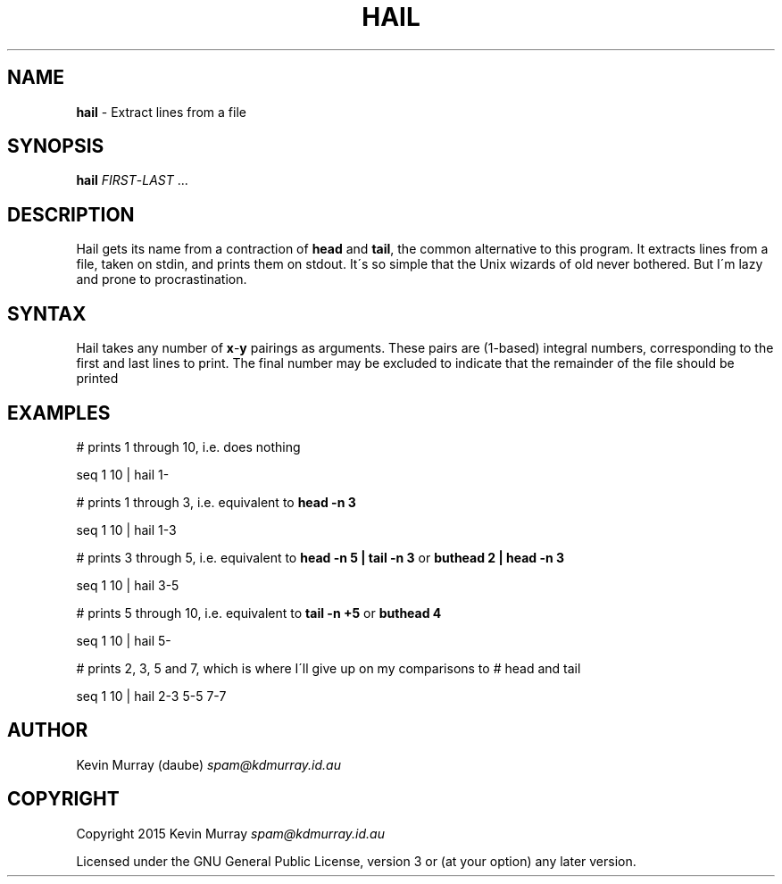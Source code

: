 .TH "HAIL" "1" "February 2015" "" ""
.
.SH "NAME"
\fBhail\fR \- Extract lines from a file
.
.SH "SYNOPSIS"
\fBhail\fR \fIFIRST\fR\-\fILAST\fR \.\.\.
.
.SH "DESCRIPTION"
Hail gets its name from a contraction of \fBhead\fR and \fBtail\fR, the common
alternative to this program\. It extracts lines from a file, taken on stdin,
and prints them on stdout\. It\'s so simple that the Unix wizards of old never
bothered\. But I\'m lazy and prone to procrastination\.
.
.SH "SYNTAX"
Hail takes any number of \fBx\fR\-\fBy\fR pairings as arguments\. These pairs
are (1-based) integral numbers, corresponding to the first and last lines to
print\. The final number may be excluded to indicate that the remainder of the
file should be printed
.
.SH "EXAMPLES"
# prints 1 through 10, i\.e\. does nothing
.
.P
seq 1 10 | hail 1\-
.
.P
# prints 1 through 3, i\.e\. equivalent to \fBhead \-n 3\fR
.
.P
seq 1 10 | hail 1\-3
.
.P
# prints 3 through 5, i\.e\. equivalent to \fBhead \-n 5 | tail \-n 3\fR or \fBbuthead 2 | head \-n 3\fR
.
.P
seq 1 10 | hail 3\-5
.
.P
# prints 5 through 10, i\.e\. equivalent to \fBtail -n +5\fR or \fBbuthead 4\fR
.
.P
seq 1 10 | hail 5\-
.
.P
# prints 2, 3, 5 and 7, which is where I\'ll give up on my comparisons to # head and tail
.
.P
seq 1 10 | hail 2\-3 5\-5 7\-7
.
.SH "AUTHOR"
Kevin Murray (daube) \fIspam@kdmurray\.id\.au\fR
.
.SH "COPYRIGHT"
Copyright 2015 Kevin Murray \fIspam@kdmurray\.id\.au\fR
.
.P
Licensed under the GNU General Public License, version 3 or (at your option) any later version\.
